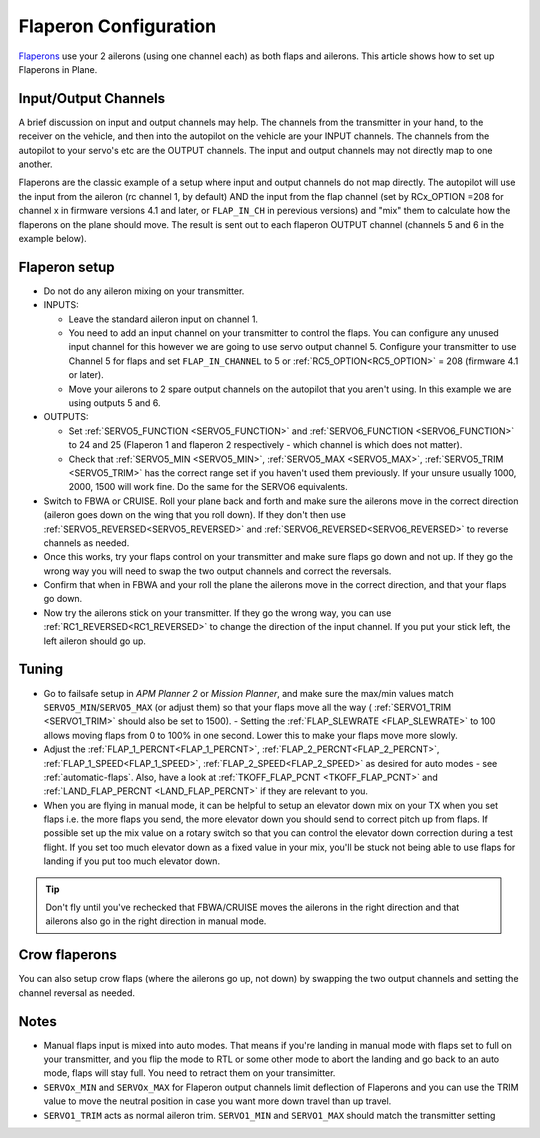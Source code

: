 .. _flaperons-on-plane:

======================
Flaperon Configuration
======================

`Flaperons <https://en.wikipedia.org/wiki/Flaperon>`__ use your 2
ailerons (using one channel each) as both flaps and ailerons. This
article shows how to set up Flaperons in Plane.

.. image:: ../images/flaperons.gif

Input/Output Channels
=====================

A brief discussion on input and output channels may help.  The channels
from the transmitter in your hand, to the receiver on the vehicle, and
then into the autopilot on the vehicle are your INPUT channels.  The
channels from the autopilot to your servo's etc are the OUTPUT
channels. The input and output channels may not directly map to one
another.

Flaperons are the classic example of a setup where input and output
channels do not map directly.  The autopilot will use the input from
the aileron (rc channel 1, by default) AND the input from the flap channel
(set by RCx_OPTION =208 for channel x in firmware versions 4.1 and later, or ``FLAP_IN_CH`` in perevious versions) and "mix" them to calculate
how the flaperons on the plane should move. The result is sent out to
each flaperon OUTPUT channel (channels 5 and 6 in the example below).

Flaperon setup
==============

-  Do not do any aileron mixing on your transmitter. 
-  INPUTS:

   -  Leave the standard aileron input on channel 1.
   -  You need to add an input channel on your transmitter to control
      the flaps. You can configure any unused input channel for this
      however we are going to use servo output channel 5.  Configure your transmitter to
      use Channel 5 for flaps and
      set ``FLAP_IN_CHANNEL`` to 5 or :ref:`RC5_OPTION<RC5_OPTION>` = 208 (firmware 4.1 or later).
   -  Move your ailerons to 2 spare output channels on the autopilot
      that you aren't using.  In this example we are using outputs 5
      and 6.

-  OUTPUTS:

   -  Set :ref:`SERVO5_FUNCTION <SERVO5_FUNCTION>` and :ref:`SERVO6_FUNCTION <SERVO6_FUNCTION>`
      to 24 and 25 (Flaperon 1 and flaperon 2 respectively - which
      channel is which does not matter).
   -  Check that
      :ref:`SERVO5_MIN <SERVO5_MIN>`, :ref:`SERVO5_MAX <SERVO5_MAX>`,
      :ref:`SERVO5_TRIM <SERVO5_TRIM>` has the
      correct range set if you haven't used them previously.  If your
      unsure usually 1000, 2000, 1500 will work fine.  Do the same for
      the SERVO6 equivalents.

-  Switch to FBWA or CRUISE.  Roll your plane back and forth and make
   sure the ailerons move in the correct direction (aileron goes down on
   the wing that you roll down). If they don't then use
   :ref:`SERVO5_REVERSED<SERVO5_REVERSED>` and :ref:`SERVO6_REVERSED<SERVO6_REVERSED>` to reverse channels as needed.
-  Once this works, try your flaps control on your transmitter and make
   sure flaps go down and not up. If they go the wrong way you will
   need to swap the two output channels and correct the reversals.
-  Confirm that when in FBWA and your roll the plane the ailerons move
   in the correct direction, and that your flaps go down.
-  Now try the ailerons stick on your transmitter. If they go the wrong
   way, you can use :ref:`RC1_REVERSED<RC1_REVERSED>` to change the direction of the input channel. If you
   put your stick left, the left aileron should go up.

Tuning
======

-  Go to failsafe setup in *APM Planner 2* or *Mission Planner*, and
   make sure the max/min values match ``SERVO5_MIN``/``SERVO5_MAX`` (or adjust
   them) so that your flaps move all the way ( :ref:`SERVO1_TRIM <SERVO1_TRIM>` should also be set to 1500). - Setting the :ref:`FLAP_SLEWRATE <FLAP_SLEWRATE>`
   to 100 allows moving flaps from 0 to 100% in one second.  Lower this
   to make your flaps move more slowly.
-  Adjust the :ref:`FLAP_1_PERCNT<FLAP_1_PERCNT>`, :ref:`FLAP_2_PERCNT<FLAP_2_PERCNT>`, :ref:`FLAP_1_SPEED<FLAP_1_SPEED>`, :ref:`FLAP_2_SPEED<FLAP_2_SPEED>` as desired for auto modes - see :ref:`automatic-flaps`. Also, have a look at :ref:`TKOFF_FLAP_PCNT <TKOFF_FLAP_PCNT>`
   and :ref:`LAND_FLAP_PERCNT <LAND_FLAP_PERCNT>` if they are relevant to you.
-  When you are flying in manual mode, it can be helpful to setup an
   elevator down mix on your TX when you set flaps i.e. the more flaps
   you send, the more elevator down you should send to correct pitch up
   from flaps. If possible set up the mix value on a rotary switch so
   that you can control the elevator down correction during a test
   flight.  If you set too much elevator down as a fixed value in your
   mix, you'll be stuck not being able to use flaps for landing if you
   put too much elevator down.

.. tip::

   Don't fly until you've rechecked that FBWA/CRUISE moves the
   ailerons in the right direction and that ailerons also go in the right
   direction in manual mode.

Crow flaperons
==============

You can also setup crow flaps (where the ailerons go up, not down) by
swapping the two output channels and setting the channel reversal as
needed.

Notes
=====

-  Manual flaps input is mixed into auto modes. That means if you're
   landing in manual mode with flaps set to full on your transmitter,
   and you flip the mode to RTL or some other mode to abort the landing
   and go back to an auto mode, flaps will stay full. You need to
   retract them on your transimitter.
-  ``SERVOx_MIN`` and ``SERVOx_MAX`` for Flaperon output channels limit
   deflection of Flaperons and you can use the TRIM value to move the
   neutral position in case you want more down travel than up travel.
-  ``SERVO1_TRIM`` acts as normal aileron trim.  ``SERVO1_MIN`` and
   ``SERVO1_MAX`` should match the transmitter setting
